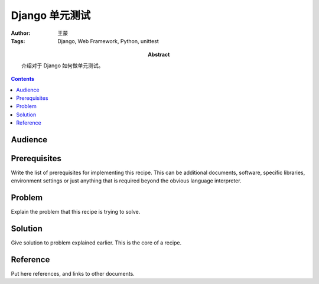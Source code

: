 ==============
Django 单元测试
==============

:Author: 王蒙
:Tags: Django, Web Framework, Python, unittest

:abstract:

    介绍对于 Django 如何做单元测试。

.. contents::

Audience
========



Prerequisites
=============

Write the list of prerequisites for implementing this recipe.  This
can be additional documents, software, specific libraries, environment
settings or just anything that is required beyond the obvious language
interpreter.


Problem
=======

Explain the problem that this recipe is trying to solve.


Solution
========

Give solution to problem explained earlier.  This is the core of a
recipe.


Reference
=========

Put here references, and links to other documents.
